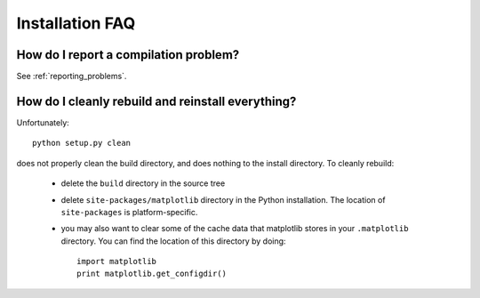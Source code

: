==================
 Installation FAQ
==================

How do I report a compilation problem?
======================================

See :ref:`reporting_problems`.

How do I cleanly rebuild and reinstall everything?
==================================================

Unfortunately::

    python setup.py clean

does not properly clean the build directory, and does nothing to the
install directory.  To cleanly rebuild:

    * delete the ``build`` directory in the source tree 
    * delete ``site-packages/matplotlib`` directory in the Python
      installation.  The location of ``site-packages`` is
      platform-specific.
    * you may also want to clear some of the cache data that
      matplotlib stores in your ``.matplotlib`` directory.  You can
      find the location of this directory by doing::

          import matplotlib
          print matplotlib.get_configdir()
